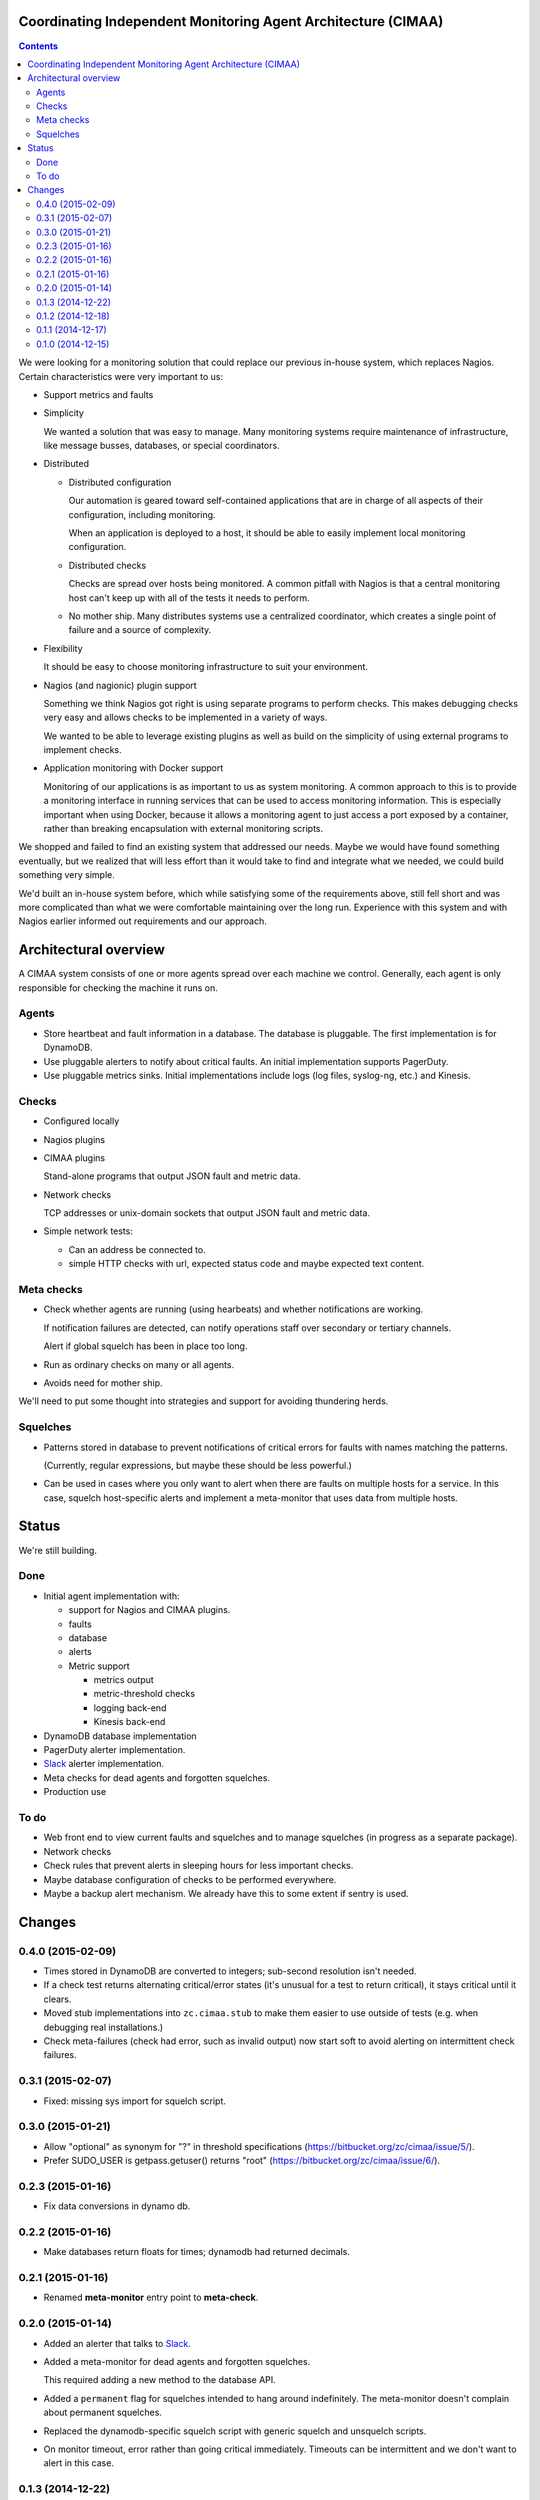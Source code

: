 Coordinating Independent Monitoring Agent Architecture (CIMAA)
**************************************************************

.. contents::

We were looking for a monitoring solution that could replace our
previous in-house system, which replaces Nagios. Certain
characteristics were very important to us:

- Support metrics and faults

- Simplicity

  We wanted a solution that was easy to manage.  Many monitoring
  systems require maintenance of infrastructure, like message busses,
  databases, or special coordinators.

- Distributed

  - Distributed configuration

    Our automation is geared toward self-contained applications that
    are in charge of all aspects of their configuration, including
    monitoring.

    When an application is deployed to a host, it should be able to
    easily implement local monitoring configuration.

  - Distributed checks

    Checks are spread over hosts being monitored.  A common pitfall
    with Nagios is that a central monitoring host can't keep up with
    all of the tests it needs to perform.

  - No mother ship. Many distributes systems use a centralized
    coordinator, which creates a single point of failure and a source
    of complexity.

- Flexibility

  It should be easy to choose monitoring infrastructure to suit your
  environment.

- Nagios (and nagionic) plugin support

  Something we think Nagios got right is using separate programs to
  perform checks. This makes debugging checks very easy and allows
  checks to be implemented in a variety of ways.

  We wanted to be able to leverage existing plugins as well as build
  on the simplicity of using external programs to implement checks.

- Application monitoring with Docker support

  Monitoring of our applications is as important to us as system
  monitoring.  A common approach to this is to provide a monitoring
  interface in running services that can be used to access monitoring
  information. This is especially important when using Docker, because
  it allows a monitoring agent to just access a port exposed by a
  container, rather than breaking encapsulation with external
  monitoring scripts.

We shopped and failed to find an existing system that addressed our
needs.  Maybe we would have found something eventually, but we
realized that will less effort than it would take to find and
integrate what we needed, we could build something very simple.

We'd built an in-house system before, which while satisfying some of
the requirements above, still fell short and was more complicated than
what we were comfortable maintaining over the long run.  Experience
with this system and with Nagios earlier informed out requirements and
our approach.

Architectural overview
**********************

A CIMAA system consists of one or more agents spread over each machine
we control. Generally, each agent is only responsible for checking the
machine it runs on.

Agents
======

- Store heartbeat and fault information in a database. The database is
  pluggable.  The first implementation is for DynamoDB.

- Use pluggable alerters to notify about critical faults.  An initial
  implementation supports PagerDuty.

- Use pluggable metrics sinks.  Initial implementations include logs
  (log files, syslog-ng, etc.) and Kinesis.

Checks
======

- Configured locally

- Nagios plugins

- CIMAA plugins

  Stand-alone programs that output JSON fault and metric data.

- Network checks

  TCP addresses or unix-domain sockets that output JSON fault and
  metric data.

- Simple network tests:

  - Can an address be connected to.

  - simple HTTP checks with url, expected status code and maybe
    expected text content.

Meta checks
===========

- Check whether agents are running (using hearbeats) and whether
  notifications are working.

  If notification failures are detected, can notify operations staff
  over secondary or tertiary channels.

  Alert if global squelch has been in place too long.

- Run as ordinary checks on many or all agents.

- Avoids need for mother ship.

We'll need to put some thought into strategies and support for
avoiding thundering herds.

Squelches
=========

- Patterns stored in database to prevent notifications of critical
  errors for faults with names matching the patterns.

  (Currently, regular expressions, but maybe these should be less
  powerful.)

- Can be used in cases where you only want to alert when there are
  faults on multiple hosts for a service. In this case, squelch
  host-specific alerts and implement a meta-monitor that uses data
  from multiple hosts.

Status
******

We're still building.

Done
====

- Initial agent implementation with:

  - support for Nagios and CIMAA plugins.

  - faults

  - database

  - alerts

  - Metric support

    - metrics output

    - metric-threshold checks

    - logging back-end

    - Kinesis back-end

- DynamoDB database implementation

- PagerDuty alerter implementation.

- Slack_ alerter implementation.

- Meta checks for dead agents and forgotten squelches.

- Production use

To do
=====

- Web front end to view current faults and squelches and to manage squelches
  (in progress as a separate package).

- Network checks

- Check rules that prevent alerts in sleeping hours for less important checks.

- Maybe database configuration of checks to be performed everywhere.

- Maybe a backup alert mechanism. We already have this to some extent
  if sentry is used.

Changes
*******

0.4.0 (2015-02-09)
==================

- Times stored in DynamoDB are converted to integers; sub-second
  resolution isn't needed.

- If a check test returns alternating critical/error states (it's
  unusual for a test to return critical), it stays critical until it clears.

- Moved stub implementations into ``zc.cimaa.stub`` to make them
  easier to use outside of tests (e.g. when debugging real
  installations.)

- Check meta-failures (check had error, such as invalid output)
  now start soft to avoid alerting on intermittent check failures.

0.3.1 (2015-02-07)
==================

- Fixed: missing sys import for squelch script.

0.3.0 (2015-01-21)
==================

- Allow "optional" as synonym for "?" in threshold specifications
  (https://bitbucket.org/zc/cimaa/issue/5/).

- Prefer SUDO_USER is getpass.getuser() returns "root"
  (https://bitbucket.org/zc/cimaa/issue/6/).

0.2.3 (2015-01-16)
==================

- Fix data conversions in dynamo db.

0.2.2 (2015-01-16)
==================

- Make databases return floats for times; dynamodb had returned decimals.

0.2.1 (2015-01-16)
==================

- Renamed **meta-monitor** entry point to **meta-check**.

0.2.0 (2015-01-14)
==================

- Added an alerter that talks to Slack_.

- Added a meta-monitor for dead agents and forgotten squelches.

  This required adding a new method to the database API.

- Added a ``permanent`` flag for squelches intended to hang around
  indefinitely.  The meta-monitor doesn't complain about permanent
  squelches.

- Replaced the dynamodb-specific squelch script with generic squelch
  and unsquelch scripts.

- On monitor timeout, error rather than going critical immediately.
  Timeouts can be intermittent and we don't want to alert in this case.

0.1.3 (2014-12-22)
==================

Fix local variable reference in DynamoDB implementation.

0.1.2 (2014-12-18)
==================

Restore ``message`` field on fault records returned by DynamoDB, if
omitted because of empty string value.

0.1.1 (2014-12-17)
==================

Fixed log level configuration for Sentry.

0.1.0 (2014-12-15)
==================

Initial release.


.. _Slack: https://slack.com/
